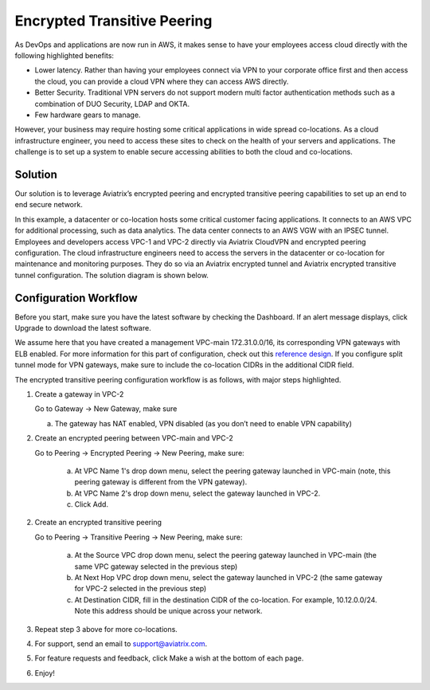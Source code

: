 ﻿.. meta::
   :description: Encrypted Transitive Peering Ref Design
   :keywords: peering, encrypted peering, transitive peering, encrypted transitive, aviatrix

====================================
Encrypted Transitive Peering
====================================

As DevOps and applications are now run in AWS, it makes sense to have
your employees access cloud directly with the following highlighted
benefits:

-  Lower latency. Rather than having your employees connect via VPN to
   your corporate office first and then access the cloud, you can provide a
   cloud VPN where they can access AWS directly.

-  Better Security. Traditional VPN servers do not support modern multi
   factor authentication methods such as a combination of DUO Security,
   LDAP and OKTA.

-  Few hardware gears to manage.

However, your business may require hosting some critical applications in
wide spread co-locations. As a cloud infrastructure engineer, you need
to access these sites to check on the health of your servers and
applications. The challenge is to set up a system to enable secure
accessing abilities to both the cloud and co-locations.

Solution
========

Our solution is to leverage Aviatrix’s encrypted peering and encrypted
transitive peering capabilities to set up an end to end secure network.

In this example, a datacenter or co-location hosts some critical
customer facing applications. It connects to an AWS VPC for additional
processing, such as data analytics. The data center connects to an AWS
VGW with an IPSEC tunnel. Employees and developers access VPC-1 and VPC-2
directly via Aviatrix CloudVPN and encrypted peering configuration. The
cloud infrastructure engineers need to access the servers in the
datacenter or co-location for maintenance and monitoring purposes. They
do so via an Aviatrix encrypted tunnel and Aviatrix encrypted transitive
tunnel configuration. The solution diagram is shown below.

|image0|

Configuration Workflow
======================

Before you start, make sure you have the latest software by checking the
Dashboard. If an alert message displays, click Upgrade to download the
latest software.

We assume here that you have created a management VPC-main
172.31.0.0/16, its corresponding VPN gateways with ELB enabled. For more
information for this part of configuration, check out this `reference
design <https://s3-us-west-2.amazonaws.com/aviatrix-download/Cloud-Controller/Cloud+Networking+Reference+Design.pdf>`__.
If you configure split tunnel mode for VPN gateways, make sure to
include the co-location CIDRs in the additional CIDR field.

The encrypted transitive peering configuration workflow is as follows,
with major steps highlighted.

1. Create a gateway in VPC-2

   Go to Gateway -> New Gateway, make sure

   a. The gateway has NAT enabled, VPN disabled (as you don’t need to
      enable VPN capability)

2. Create an encrypted peering between VPC-main and VPC-2

   Go to Peering -> Encrypted Peering -> New Peering, make sure:

	a. At VPC Name 1's drop down menu, select the peering gateway launched in
	   VPC-main (note, this peering gateway is different from the VPN
	   gateway).

	b. At VPC Name 2's drop down menu, select the gateway launched in VPC-2.

	c. Click Add.

2. Create an encrypted transitive peering

   Go to Peering -> Transitive Peering -> New Peering, make sure:

	a. At the Source VPC drop down menu, select the peering gateway launched in
	   VPC-main (the same VPC gateway selected in the previous step)

	b. At Next Hop VPC drop down menu, select the gateway launched in VPC-2
	   (the same gateway for VPC-2 selected in the previous step)

	c. At Destination CIDR, fill in the destination CIDR of the co-location.
	   For example, 10.12.0.0/24. Note this address should be unique across
	   your network.

3. Repeat step 3 above for more co-locations.

4. For support, send an email to support@aviatrix.com.

5. For feature requests and feedback, click Make a wish at the bottom of
   each page.

6. Enjoy!

.. |image0| image:: TransitivePeering_media/EncryptedTransitivePeering_reference.png

.. disqus::
